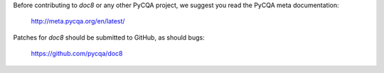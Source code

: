 Before contributing to *doc8* or any other PyCQA project, we suggest you read
the PyCQA meta documentation:

   http://meta.pycqa.org/en/latest/

Patches for *doc8* should be submitted to GitHub, as should bugs:

   https://github.com/pycqa/doc8
